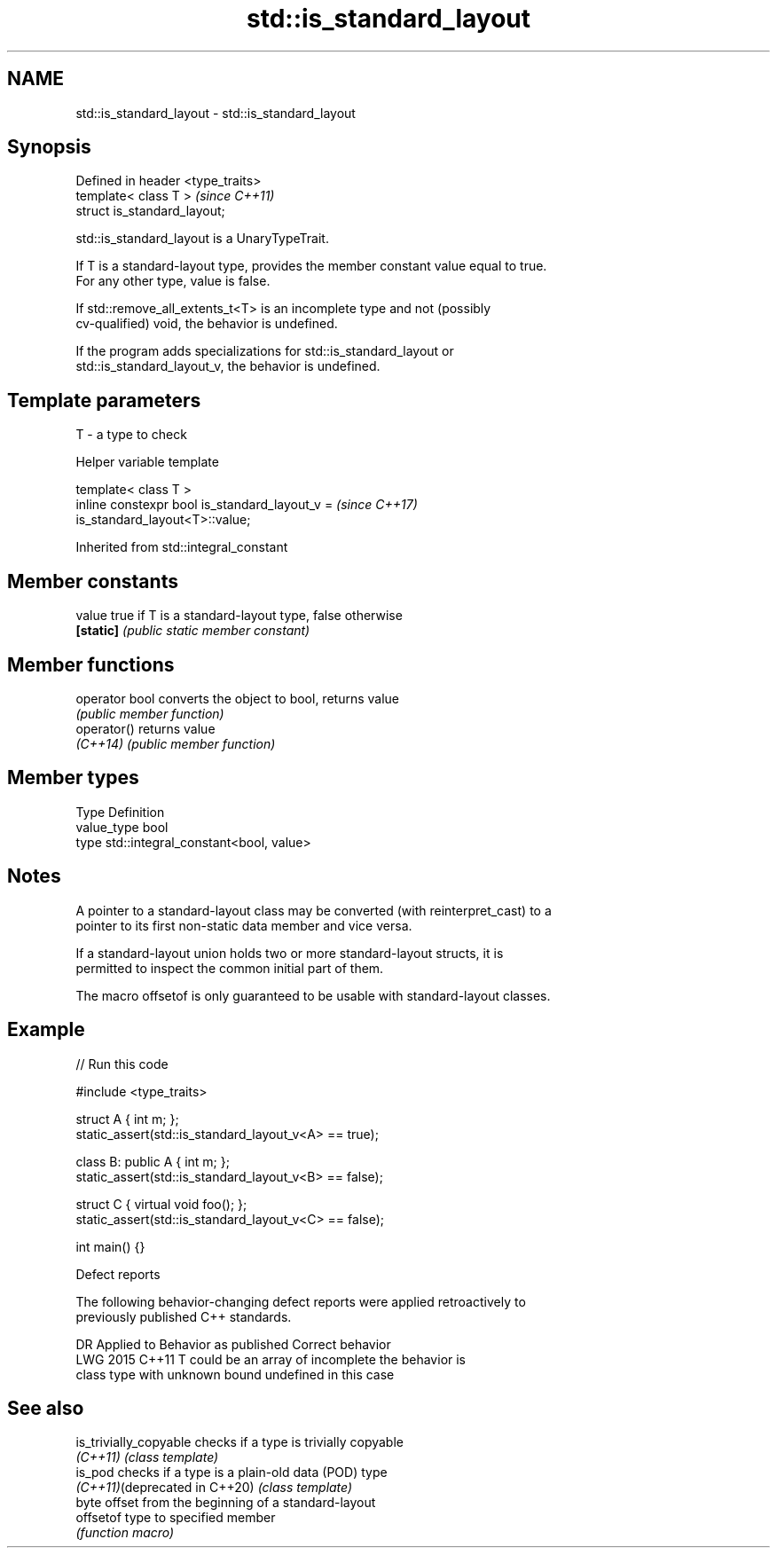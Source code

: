 .TH std::is_standard_layout 3 "2024.06.10" "http://cppreference.com" "C++ Standard Libary"
.SH NAME
std::is_standard_layout \- std::is_standard_layout

.SH Synopsis
   Defined in header <type_traits>
   template< class T >              \fI(since C++11)\fP
   struct is_standard_layout;

   std::is_standard_layout is a UnaryTypeTrait.

   If T is a standard-layout type, provides the member constant value equal to true.
   For any other type, value is false.

   If std::remove_all_extents_t<T> is an incomplete type and not (possibly
   cv-qualified) void, the behavior is undefined.

   If the program adds specializations for std::is_standard_layout or
   std::is_standard_layout_v, the behavior is undefined.

.SH Template parameters

   T - a type to check

   Helper variable template

   template< class T >
   inline constexpr bool is_standard_layout_v =                           \fI(since C++17)\fP
   is_standard_layout<T>::value;



Inherited from std::integral_constant

.SH Member constants

   value    true if T is a standard-layout type, false otherwise
   \fB[static]\fP \fI(public static member constant)\fP

.SH Member functions

   operator bool converts the object to bool, returns value
                 \fI(public member function)\fP
   operator()    returns value
   \fI(C++14)\fP       \fI(public member function)\fP

.SH Member types

   Type       Definition
   value_type bool
   type       std::integral_constant<bool, value>

.SH Notes

   A pointer to a standard-layout class may be converted (with reinterpret_cast) to a
   pointer to its first non-static data member and vice versa.

   If a standard-layout union holds two or more standard-layout structs, it is
   permitted to inspect the common initial part of them.

   The macro offsetof is only guaranteed to be usable with standard-layout classes.

.SH Example


// Run this code

 #include <type_traits>

 struct A { int m; };
 static_assert(std::is_standard_layout_v<A> == true);

 class B: public A { int m; };
 static_assert(std::is_standard_layout_v<B> == false);

 struct C { virtual void foo(); };
 static_assert(std::is_standard_layout_v<C> == false);

 int main() {}

   Defect reports

   The following behavior-changing defect reports were applied retroactively to
   previously published C++ standards.

      DR    Applied to       Behavior as published          Correct behavior
   LWG 2015 C++11      T could be an array of incomplete the behavior is
                       class type with unknown bound     undefined in this case

.SH See also

   is_trivially_copyable        checks if a type is trivially copyable
   \fI(C++11)\fP                      \fI(class template)\fP
   is_pod                       checks if a type is a plain-old data (POD) type
   \fI(C++11)\fP(deprecated in C++20) \fI(class template)\fP
                                byte offset from the beginning of a standard-layout
   offsetof                     type to specified member
                                \fI(function macro)\fP
